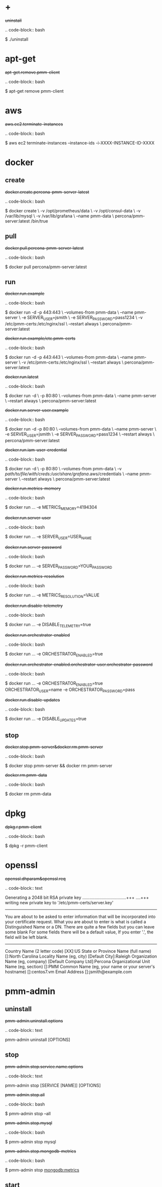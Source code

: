 
* +

#+begin-block: uninstall
+uninstall+

.. code-block:: bash

      $ ./uninstall

#+end-block

* apt-get

#+begin-block: apt-get remove
+apt-get.remove.pmm-client+

.. code-block:: bash

   $ apt-get remove pmm-client

#+end-block

* aws

#+begin-block: aws ec2 terminate-instances instance-ids
+aws.ec2.terminate-instances+

.. code-block:: bash

   $ aws ec2 terminate-instances --instance-ids -i-XXXX-INSTANCE-ID-XXXX

#+end-block

* docker

** create

#+begin-block: docker create v name
+docker.create.percona-pmm-server-latest+

.. code-block:: bash

   $ docker create \
      -v /opt/prometheus/data \
      -v /opt/consul-data \
      -v /var/lib/mysql \
      -v /var/lib/grafana \
      --name pmm-data \
      percona/pmm-server:latest /bin/true

#+end-block

** pull

#+begin-block: docker pull
+docker.pull.percona-pmm-server-latest+

.. code-block:: bash

   $ docker pull percona/pmm-server:latest

#+end-block

** run

#+begin-block: docker run d p volumes-from name e server-user e server-password v restart
+docker.run.example+

.. code-block:: bash

   $ docker run -d -p 443:443 \
     --volumes-from pmm-data \
     --name pmm-server \
     -e SERVER_USER=jsmith \
     -e SERVER_PASSWORD=pass1234 \
     -v /etc/pmm-certs:/etc/nginx/ssl \
     --restart always \
     percona/pmm-server:latest

#+end-block
#+begin-block: docker run d p volumes from name v restart
+docker.run.example/etc.pmm-certs+

.. code-block:: bash

   $ docker run -d -p 443:443 \
     --volumes-from pmm-data \
     --name pmm-server \
     -v /etc/pmm-certs:/etc/nginx/ssl \
     --restart always \
     percona/pmm-server:latest

#+end-block
#+begin-block: docker run d p volumes-from name restart
+docker.run.latest+

.. code-block:: bash

   $ docker run -d \
      -p 80:80 \
      --volumes-from pmm-data \
      --name pmm-server \
      --restart always \
      percona/pmm-server:latest

#+end-block
#+begin-block: docker run d p volumes-from name e server-user e server-password restart
+docker.run.server-user.example+

.. code-block:: bash

   $ docker run -d -p 80:80 \
     --volumes-from pmm-data \
     --name pmm-server \
     -e SERVER_USER=jsmith \
     -e SERVER_PASSWORD=pass1234 \
     --restart always \
     percona/pmm-server:latest

#+end-block
#+begin-block: docker run d p volumes-from v name restart
+docker.run.iam-user-credential+

.. code-block:: bash

    $ docker run -d \
      -p 80:80 \
      --volumes-from pmm-data \
      -v /path/to/file/with/creds:/usr/share/grafana/.aws/credentials \
      --name pmm-server \
      --restart always \
      percona/pmm-server:latest

#+end-block
#+begin-block: docker run e metrics-memory
+docker.run.metrics-memory+

.. code-block:: bash

   $ docker run ... -e METRICS_MEMORY=4194304

#+end-block
#+begin-block: docker run e server-user
+docker.run.server-user+

.. code-block:: bash

   $ docker run ... -e SERVER_USER=USER_NAME

#+end-block
#+begin-block: docker run e server-password
+docker.run.server-password+

.. code-block:: bash

   $ docker run ... -e SERVER_PASSWORD=YOUR_PASSWORD

#+end-block
#+begin-block: docker run e metrics-resolution
+docker.run.metrics-resolution+

.. code-block:: bash

   $ docker run ... -e METRICS_RESOLUTION=VALUE

#+end-block
#+begin-block: docker run e disable-telemetry
+docker.run.disable-telemetry+

.. code-block:: bash

   $ docker run ... -e DISABLE_TELEMETRY=true

#+end-block
#+begin-block: docker run e orchestrator-enabled
+docker.run.orchestrator-enabled+

.. code-block:: bash

   $ docker run ... -e ORCHESTRATOR_ENABLED=true

#+end-block
#+begin-block: docker run e orchestrator-enabled orchestrator-user orchestrator-password
+docker.run.orchestrator-enabled.orchestrator-user.orchestrator-password+

.. code-block:: bash

   $ docker run ... -e ORCHESTRATOR_ENABLED=true ORCHESTRATOR_USER=name -e ORCHESTRATOR_PASSWORD=pass

#+end-block
#+begin-block: docker run e disable-updates
+docker.run.disable-updates+

.. code-block:: bash

   $ docker run ... -e DISABLE_UPDATES=true

#+end-block

** stop

#+begin-block: docker stop && docker rm
+docker.stop.pmm-server&docker.rm.pmm-server+

.. code-block:: bash

   $ docker stop pmm-server && docker rm pmm-server

#+end-block
#+begin-block: docker rm
+docker.rm.pmm-data+

.. code-block:: bash

   $ docker rm pmm-data

#+end-block

* dpkg

#+begin-block: dpkg r
+dpkg.r.pmm-client+

.. code-block:: bash

   $ dpkg -r pmm-client
  
#+end-block

* openssl

#+begin-block: openssl dhparam out && openssl req nodes days newkey keyout out
+openssl.dhparam&openssl.req+

.. code-block:: text

   # openssl dhparam -out /etc/pmm-certs/dhparam.pem 4096
   # openssl req -x509 -nodes -days 365 -newkey rsa:2048 -keyout /etc/pmm-certs/server.key -out /etc/pmm-certs/server.crt
   Generating a 2048 bit RSA private key
   ....................................+++
   ....+++
   writing new private key to '/etc/pmm-certs/server.key'
   -----
   You are about to be asked to enter information that will be incorporated
   into your certificate request.
   What you are about to enter is what is called a Distinguished Name or a DN.
   There are quite a few fields but you can leave some blank
   For some fields there will be a default value,
   If you enter '.', the field will be left blank.
   -----
   Country Name (2 letter code) [XX]:US
   State or Province Name (full name) []:North Carolina
   Locality Name (eg, city) [Default City]:Raleigh
   Organization Name (eg, company) [Default Company Ltd]:Percona
   Organizational Unit Name (eg, section) []:PMM
   Common Name (eg, your name or your server's hostname) []:centos7.vm
   Email Address []:jsmith@example.com

#+end-block

* pmm-admin

** uninstall

#+begin-block: pmm-admin uninstall options
+pmm-admin.uninstall.options+

.. code-block:: text

   pmm-admin uninstall [OPTIONS]

#+end-block

** stop

#+begin-block: pmm-admin stop service name options
+pmm-admin.stop.service.name.options+

.. code-block:: text

   pmm-admin stop [SERVICE [NAME]] [OPTIONS]

#+end-block
#+begin-block: pmm-admin stop all
+pmm-admin.stop.all+

.. code-block:: bash

   $ pmm-admin stop --all

#+end-block
#+begin-block: pmm-admin stop mysql
+pmm-admin.stop.mysql+

.. code-block:: bash

   $ pmm-admin stop mysql

#+end-block
#+begin-block: pmm-admin stop mongodb-metrics
+pmm-admin.stop.mongodb-metrics+

.. code-block:: bash

   $ pmm-admin stop mongodb:metrics

#+end-block 

** start

#+begin-block: pmm-admin start service name options
+pmm-admin.start.service.name.options+

.. code-block:: text

   pmm-admin start [SERVICE [NAME]] [OPTIONS]

#+end-block
#+begin-block: pmm-admin start all
+pmm-admin.start.all+

.. code-block:: bash

   $ pmm-admin start --all

#+end-block
#+begin-block: pmm-admin start mysql
+pmm-admin.start.mysql+

.. code-block:: bash

   $ pmm-admin start mysql


#+end-block
#+begin-block: pmm-admin start mongodb-metrics
+pmm-admin.start.mongodb-metrics+

.. code-block:: bash

   $ pmm-admin start mongodb:metrics


#+end-block

** show-passwords

#+begin-block: pmm-admin show-passwords options
+pmm-admin.show-passwords.options+

.. code-block:: text

   pmm-admin show-passwords [OPTIONS]

#+end-block
#+begin-block: pmm-admin show-passwords
+pmm-admin.show-passwords+

.. code-block:: bash
   :emphasize-lines: 1

   $ sudo pmm-admin show-passwords
   HTTP basic authentication
   User     | aname
   Password | secr3tPASS

   MySQL new user creation
   Password | g,3i-QR50tQJi9M1yl9-

#+end-block

** restart

#+begin-block: pmm-admin restart service name options
+pmm-admin.restart.service.name.options+

.. code-block:: text

   pmm-admin restart [SERVICE [NAME]] [OPTIONS]

#+end-block
#+begin-block: pmm-admin restart all
+pmm-admin.restart.all+

.. code-block:: bash

   # pmm-admin restart --all

#+end-block
#+begin-block: pmm-admin restart mysql
+pmm-admin.restart.mysql+

.. code-block:: bash

   $ pmm-admin restart mysql

#+end-block
#+begin-block: pmm-admin restart mongodb-metrics
+pmm-admin.restart.mongodb-metrics+

.. code-block:: bash

   $ pmm-admin restart mongodb:metrics


#+end-block
** repair

#+begin-block: pmm-admin repair options
+pmm-admin.repair.options+

.. code-block:: text

   $ pmm-admin repair [OPTIONS]

#+end-block

** add

#+begin-block: pmm-admin add host user password
+pmm-admin.add.mysql-metrics.rds+

.. code-block:: bash

   $ sudo pmm-admin add mysql:metrics --host rds-mysql57.vb81uqbc7tbe.us-west-2.rds.amazonaws.com --user pmm --password pass rds-mysql57
   $ sudo pmm-admin add mysql:queries --host rds-mysql57.vb81uqbc7tbe.us-west-2.rds.amazonaws.com --user pmm --password pass rds-mysql57

#+end-block
#+begin-block: pmm-admin add mysql user password create-user query-source
+pmm-admin.add.mysql.user.password.create-user.query-source+

.. code-block:: bash

      pmm-admin add mysql --user root --password root --create-user --query-source perfschema

#+end-block
#+begin-block: pmm-admin add mongodb-metrics mongodb-tls
+pmm-admin.add.mongodb-metrics.mongodb.tls+

.. code-block:: bash
   :caption: *Passing an SSL/TLS parameter to* |mongod| *to enable a TLS connection.*

   $ pmm-admin add mongodb:metrics -- --mongodb.tls

#+end-block
#+begin-block: pmm-admin add linux-metrics
+pmm-admin.add.linux-metrics+

.. code-block:: text

   $ pmm-admin add linux:metrics [NAME] [OPTIONS]

#+end-block
#+begin-block: pmm-admin add mysql-queries
+pmm-admin.add.mysql-queries+

.. code-block:: text

   pmm-admin add mysql:queries [NAME] [OPTIONS]

#+end-block
#+begin-block: pmm-admin add mysql-queries user password host create-user
+pmm-admin.add.mysql-queries.user.password.host.create-user+

.. code-block:: bash

   $ pmm-admin add mysql:queries --user root --password root --host 192.168.200.2 --create-user

#+end-block
#+begin-block: pmm-admin add mysql-metrics user password host create-user
+pmm-admin.add.mysql-metrics.user.password.host.create-user+

.. code-block:: bash

   $ pmm-admin add mysql:metrics --user root --password root --host 192.168.200.3 --create-user


#+begin-block: pmm-admin add mysql-metrics
+pmm-adin.add.mysql-metrics+

.. code-block:: text

   $ pmm-admin add mysql:metrics [NAME] [OPTIONS]

#+end-block
#+begin-block: pmm-admin add mongodb-queries
+pmm-admin.add.mongodb-queries+

.. code-block:: text

   pmm-admin add mongodb:queries [NAME] [OPTIONS]

#+end-block
#+begin-block: pmm-admin add mongodb-metrics
+pmm-admin.add.mongodb-metrics+

.. code-block:: text

   pmm-admin add mongodb:metrics [NAME] [OPTIONS]

#+end-block
#+begin-block: pmm-admin add proxysql-metrics
+pmm-admin.add.proxysql-metrics+
.. code-block:: text

   pmm-admin add proxysql:metrics [NAME] [OPTIONS]

#+end-block
#+begin-block: pmm-admin add external-metrics postresql
+pmm-admin.add.external-metrics.postresql+

.. code-block:: text

   $ pmm-admin add external:metrics postgresql 192.168.200.1:9187

   PMM Server      | 192.168.100.1
   Client Name     | percona
   Client Address  | 192.168.200.1
   Service Manager | linux-systemd

   -------------- -------- ----------- -------- ------------ --------
   SERVICE TYPE   NAME     LOCAL PORT  RUNNING  DATA SOURCE  OPTIONS 
   -------------- -------- ----------- -------- ------------ --------
   linux:metrics  percona  42000       YES                 -                    


   Name      Scrape interval  Scrape timeout  Metrics path  Scheme  Instances
   postgres  1s               1s              /metrics      http    192.168.200.1:9187

#+end-block
#+begin-block: pmm-admin add external-metrics job-name url port-number
+pmm-admin.add.external-metrics.job-name.url.port-number+

.. code-block:: bash

   pmm-admin add external:metrics JOB-NAME URL:PORT-NUMBER

#+end-block

** config

#+begin-block: pmm-admin config options
+pmm-admin.config.options+

.. code-block:: text

   pmm-admin config [OPTIONS]

#+end-block
#+begin-block: pmm-admin config server url
+pmm-admin.config.server.url+

.. code-block:: bash

   $ pmm-admin config --server 192.168.100.1
   OK, PMM server is alive.

   PMM Server      | 192.168.100.1
   Client Name     | ubuntu-amd641
   Client Address  | 192.168.200.1

#+end-block
#+begin-block: pmm-admin config server url port
+pmm-admin.config.server.url.port+

   .. code-block:: bash

      $ pmm-admin config --server 192.168.100.1:8080

#+end-block
#+begin-block: pmm-admin config server server-user server-password server-insecure-ssl
+pmm-admin.config.example+

.. code-block:: bash

   $ sudo pmm-admin config --server 192.168.100.1 --server-user jsmith --server-password pass1234 --server-insecure-ssl

#+end-block
#+begin-block: pmm-admin config server server insecure-ssl
+pmm-admin.config.server.server-insecure-ssl+

.. code-block:: bash

   $ sudo pmm-admin config --server 192.168.100.1 --server-insecure-ssl

#+end-block
#+begin-block: pmm-admin config server server-ssl
+pmm-admin.config.server.server-ssl+

.. code-block:: bash

   $ sudo pmm-admin config --server 192.168.100.1 --server-ssl

#+end-block
#+begin-block: pmm-admin config server server-user server-password
+pmm-admin.config.server.server-user.server-password+

.. code-block:: bash

   $ sudo pmm-admin config --server 192.168.100.1 --server-user jsmith --server-password pass1234

#+end-block

** ping

#+begin-block: pmm-admin ping
+pmm-admin.ping+

.. code-block:: text

   $ pmm-admin ping
   OK, PMM server is alive.

   PMM Server      | 192.168.100.1 (insecure SSL, password-protected)
   Client Name     | centos7.vm
   Client Address  | 192.168.200.1

#+end-block
#+begin-block: pmm-admin ping options
+pmm-admin.ping.options+

.. code-block:: text

   pmm-admin ping [OPTIONS]


#+end-block

** check-network

#+begin-block: pmm-admin check-network options
+pmm-admin.check-network.options+

.. code-block:: text

   pmm-admin check-network [OPTIONS]

#+end-block
#+begin-block: pmm-admin check-network
+pmm-admin.check-network+

.. code-block:: text
   :emphasize-lines: 1

   $ pmm-admin check-network
   PMM Network Status

   Server Address | 192.168.100.1
   Client Address | 192.168.200.1

   * System Time
   NTP Server (0.pool.ntp.org)         | 2017-05-03 12:05:38 -0400 EDT
   PMM Server                          | 2017-05-03 16:05:38 +0000 GMT
   PMM Client                          | 2017-05-03 12:05:38 -0400 EDT
   PMM Server Time Drift               | OK
   PMM Client Time Drift               | OK
   PMM Client to PMM Server Time Drift | OK

   * Connection: Client --> Server
   -------------------- -------------
   SERVER SERVICE       STATUS
   -------------------- -------------
   Consul API           OK
   Prometheus API       OK
   Query Analytics API  OK

   Connection duration | 166.689µs
   Request duration    | 364.527µs
   Full round trip     | 531.216µs

   * Connection: Client <-- Server
   ---------------- ----------- -------------------- -------- ---------- ---------
   SERVICE TYPE     NAME        REMOTE ENDPOINT      STATUS   HTTPS/TLS  PASSWORD
   ---------------- ----------- -------------------- -------- ---------- ---------
   linux:metrics    mongo-main  192.168.200.1:42000  OK       YES        -
   mongodb:metrics  mongo-main  192.168.200.1:42003  PROBLEM  YES        -

#+end-block

** help

#+begin-block: pmm-admin help command
+pmm-admin.help.command+

.. code-block:: text

   $ pmm-admin help [COMMAND]


#+end-block

** info

#+begin-block: pmm-admin info options
+pmm-admin.info.options+

.. code-block:: text

   pmm-admin info [OPTIONS]


#+end-block
#+begin-block: pmm-admin info
+pmm-admin.info+

.. code-block:: text
   :emphasize-lines: 1

   $ pmm-admin info

   PMM Server      | 192.168.100.1
   Client Name     | ubuntu-amd64
   Client Address  | 192.168.200.1
   Service manager | linux-systemd

   Go Version      | 1.8
   Runtime Info    | linux/amd64

#+end-block

** list

#+begin-block: pmm-admin list options
+pmm-admin.list.options+

.. code-block:: text

   pmm-admin list [OPTIONS]

#+end-block
#+begin-block: pmm-admin list
+pmm-admin.list+

.. code-block:: text
   :emphasize-lines: 1

   $ pmm-admin list

   PMM Server      | 192.168.100.1
   Client Name     | ubuntu-amd64
   Client Address  | 192.168.200.1
   Service manager | linux-systemd

   ---------------- ----------- ----------- -------- ---------------- --------
   SERVICE TYPE     NAME        LOCAL PORT  RUNNING  DATA SOURCE      OPTIONS
   ---------------- ----------- ----------- -------- ---------------- --------
   linux:metrics    mongo-main  42000       YES      -
   mongodb:metrics  mongo-main  42003       YES      localhost:27017

** purge

#+begin-block: pmm-admin purge service name options
+pmm-admin.purge.service.name.options+

.. code-block:: text

   pmm-admin purge [SERVICE [NAME]] [OPTIONS]


#+end-block

** rm

#+begin-block: pmm-admin rm options service
+pmm-admin.rm.options.service+

.. code-block:: text

   pmm-admin rm [OPTIONS] [SERVICE]

#+end-block
#+begin-block: pmm-admin rm all
+pmm-admin.rm.all+

.. code-block:: bash

   $ pmm-admin rm --all

#+end-block
#+begin-block: pmm-admin rm mysql
+pmm-admin.rm.mysql+

.. code-block:: bash

   $ pmm-admin rm mysql


#+end-block
#+begin-block: pmm-admin rm mongodb-metrics
+pmm-admin.rm.mongodb-metrics+

.. code-block:: bash

   $ pmm-admin rm mongodb:metrics


#+end-block

* rpm

#+begin-block: rpm e
+rpm.e.pmm-client+

.. code-block:: bash

   $ rpm -e pmm-client

#+end-block

* yum

#+begin-block: yum remove
+yum.remove.pmm-client+

.. code-block:: bash

   $ yum remove pmm-client

#+end-block

* mongod

#+begin-block: mongod dbpath profile slowms ratelimit
+mongod.dbpath.profile.slowms.ratelimit+


.. code-block:: bash

   $ mongod --dbpath=DATABASEDIR --profile 1 --slowms 200 --rateLimit 100
#+end-block
* vboxmanage

#+begin-block: vboxmanage
+vboxmanage+

.. code-block:: text

   # Import image
   VBoxManage import PMM-Server-2017-01-24.ova

   # Modify NIC settings if needed
   VBoxManage list bridgedifs
   VBoxManage modifyvm 'PMM Server [2017-01-24]' --nic1 bridged --bridgeadapter1 'en0: Wi-Fi (AirPort)'

   # Log console output into file
   VBoxManage modifyvm 'PMM Server [2017-01-24]' --uart1 0x3F8 4 --uartmode1 file /tmp/pmm-server-console.log

   # Start instance
   VBoxManage startvm --type headless 'PMM Server [2017-01-24]'

   # Wait for 1 minute and get IP address from the log
   sleep 60
   grep cloud-init /tmp/pmm-server-console.log

#+end-block

